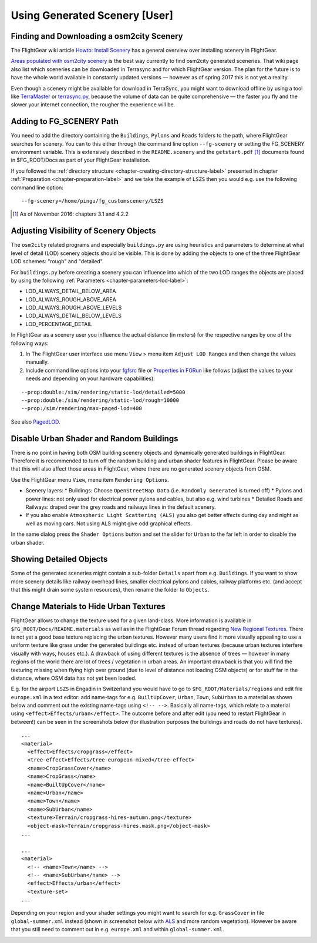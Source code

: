 .. _chapter-using-label:

##############################
Using Generated Scenery [User]
##############################

==========================================
Finding and Downloading a osm2city Scenery
==========================================

The FlightGear wiki article `Howto: Install Scenery <http://wiki.flightgear.org/Howto:Install_scenery>`_ has a general overview over installing scenery in FlightGear.

`Areas populated with osm2city scenery <http://wiki.flightgear.org/Areas_populated_with_osm2city_scenery>`_ is the best way currently to find osm2city generated sceneries. That wiki page also list which sceneries can be downloaded in Terrasync and for which FlightGear version. The plan for the future is to have the whole world available in constantly updated versions — however as of spring 2017 this is not yet a reality.

Even though a scenery might be available for download in TerraSync, you might want to download offline by using a tool like `TerraMaster <http://wiki.flightgear.org/TerraMaster>`_ or `terrasync.py <http://wiki.flightgear.org/TerraSync#terrasync.py>`_, because the volume of data can be quite comprehensive — the faster you fly and the slower your internet connection, the rougher the experience will be.


=========================
Adding to FG_SCENERY Path
=========================

You need to add the directory containing the ``Buildings``, ``Pylons`` and ``Roads`` folders to the path, where FlightGear searches for scenery. You can to this either through the command line option ``--fg-scenery`` or setting the FG_SCENERY environment variable. This is extensively described in the ``README.scenery`` and the ``getstart.pdf`` [#]_ documents found in $FG_ROOT/Docs as part of your FlightGear installation.

If you followed the :ref:`directory structure <chapter-creating-directory-structure-label>` presented in chapter :ref:`Preparation <chapter-preparation-label>` and we take the example of ``LSZS`` then you would e.g. use the following command line option:

::

    --fg-scenery=/home/pingu/fg_customscenery/LSZS


.. [#] As of November 2016: chapters 3.1 and 4.2.2

.. _chapter-lod-label:

=======================================
Adjusting Visibility of Scenery Objects
=======================================

The ``osm2city`` related programs and especially ``buildings.py`` are using heuristics and parameters to determine at what level of detail (LOD) scenery objects should be visible. This is done by adding the objects to one of the three FlightGear LOD schemes: "rough" and "detailed".

For ``buildings.py`` before creating a scenery you can influence into which of the two LOD ranges the objects are placed by using the following :ref:`Parameters <chapter-parameters-lod-label>`:

* LOD_ALWAYS_DETAIL_BELOW_AREA
* LOD_ALWAYS_ROUGH_ABOVE_AREA
* LOD_ALWAYS_ROUGH_ABOVE_LEVELS
* LOD_ALWAYS_DETAIL_BELOW_LEVELS
* LOD_PERCENTAGE_DETAIL

In FlightGear as a scenery user you influence the actual distance (in meters) for the respective ranges by one of the following ways:

#. In The FlightGear user interface use menu ``View`` > menu item ``Adjust LOD Ranges`` and then change the values manually.
#. Include command line options into your fgfsrc_ file or `Properties in FGRun`_ like follows (adjust the values to your needs and depending on your hardware capabilities):

::

    --prop:double:/sim/rendering/static-lod/detailed=5000
    --prop:double:/sim/rendering/static-lod/rough=10000
    --prop:/sim/rendering/max-paged-lod=400

See also PagedLOD_.

.. _fgfsrc: http://wiki.flightgear.org/Fgfsrc
.. _`Properties in FGRun`: http://wiki.flightgear.org/FlightGear_Launch_Control#Properties
.. _PagedLOD: http://wiki.flightgear.org/PagedLOD


=========================================
Disable Urban Shader and Random Buildings
=========================================

There is no point in having both OSM building scenery objects and dynamically generated buildings in FlightGear. Therefore it is recommended to turn off the random building and urban shader features in FlightGear. Please be aware that this will also affect those areas in FlightGear, where there are no generated scenery objects from OSM.

Use the FlightGear menu ``View``, menu item ``Rendering Options``.

* Scenery layers:
  * Buildings: Choose ``OpenStreetMap Data`` (i.e. ``Randomly Generated`` is turned off)
  * Pylons and power lines: not only used for electrical power pylons and cables, but also e.g. wind turbines
  * Detailed Roads and Railways: draped over the grey roads and railways lines in the default scenery.
* If you also enable ``Atmospheric Light Scattering (ALS)`` you also get better effects during day and night as well as moving cars. Not using ALS might give odd graphical effects.

.. image:: fgfs_rendering_options.png

In the same dialog press the ``Shader Options`` button and set the slider for ``Urban`` to the far left in order to disable the urban shader.

.. image:: fgfs_shader_options.png


========================
Showing Detailed Objects
========================
Some of the generated sceneries might contain a sub-folder ``Details`` apart from e.g. ``Buildings``. If you want to show more scenery details like railway overhead lines, smaller electrical pylons and cables, railway platforms etc. (and accept that this might drain some system resources), then rename the folder to ``Objects``.


.. _chapter-hide-urban-textures-label:

=======================================
Change Materials to Hide Urban Textures
=======================================

FlightGear allows to change the texture used for a given land-class. More information is available in ``$FG_ROOT/Docs/README.materials`` as well as in the FlightGear Forum thread regarding `New Regional Textures <http://forum.flightgear.org/viewtopic.php?f=5&t=26031>`_. There is not yet a good base texture replacing the urban textures. However many users find it more visually appealing to use a uniform texture like grass under the generated buildings etc. instead of urban textures (because urban textures interfere visually with ways, houses etc.). A drawback of using different textures is the absence of trees — however in many regions of the world there are lot of trees / vegetation in urban areas. An important drawback is that you will find the texturing missing when flying high over ground (due to level of distance not loading OSM objects) or for stuff far in the distance, where OSM data has not yet been loaded.

E.g. for the airport ``LSZS`` in Engadin in Switzerland you would have to go to ``$FG_ROOT/Materials/regions`` and edit file ``europe.xml`` in a text editor: add name-tags for e.g. ``BuiltUpCover``, ``Urban``, ``Town``, ``SubUrban`` to a material as shown below and comment out the existing name-tags using ``<!-- -->``. Basically all name-tags, which relate to a material using ``<effect>Effects/urban</effect>``. The outcome before and after edit (you need to restart FlightGear in between!) can be seen in the screenshots below (for illustration purposes the buildings and roads do not have textures).

::

  ...
  <material>
    <effect>Effects/cropgrass</effect>
    <tree-effect>Effects/tree-european-mixed</tree-effect>
    <name>CropGrassCover</name>
    <name>CropGrass</name>
    <name>BuiltUpCover</name>
    <name>Urban</name>
    <name>Town</name>
    <name>SubUrban</name>    
    <texture>Terrain/cropgrass-hires-autumn.png</texture>
    <object-mask>Terrain/cropgrass-hires.mask.png</object-mask>
  ...
  
  ...
  <material>
    <!-- <name>Town</name> -->
    <!-- <name>SubUrban</name> -->
    <effect>Effects/urban</effect>
    <texture-set>
  ...

.. image:: fgfs_materials_urban.png


.. image:: fgfs_materials_cropgrass.png

Depending on your region and your shader settings you might want to search for e.g. ``GrassCover`` in file ``global-summer.xml`` instead (shown in screenshot below with ALS_ and more random vegetation). However be aware that you still need to comment out in e.g. ``europe.xml`` and within ``global-summer.xml``.

.. image:: fgfs_materials_grass.png


.. _ALS: http://wiki.flightgear.org/Atmospheric_light_scattering
